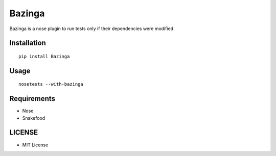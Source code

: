 =======
Bazinga
=======

Bazinga is a nose plugin to run tests only if their dependencies were modified


Installation
============

::

    pip install Bazinga


Usage
=====

::

    nosetests --with-bazinga


Requirements
============

* Nose
* Snakefood

LICENSE
=======

* MIT License



